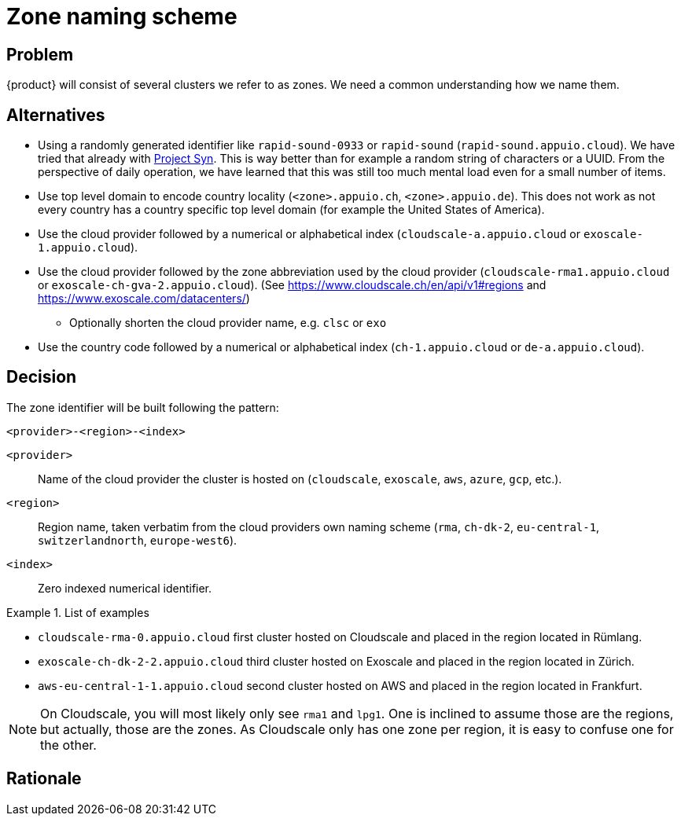 = Zone naming scheme

== Problem

{product} will consist of several clusters we refer to as zones.
We need a common understanding how we name them.

== Alternatives
* Using a randomly generated identifier like `rapid-sound-0933` or `rapid-sound` (`rapid-sound.appuio.cloud`).
  We have tried that already with https://syn.tools[Project Syn].
  This is way better than for example a random string of characters or a UUID.
  From the perspective of daily operation, we have learned that this was still too much mental load even for a small number of items.
* Use top level domain to encode country locality (`<zone>.appuio.ch`, `<zone>.appuio.de`).
  This does not work as not every country has a country specific top level domain (for example the United States of America).
* Use the cloud provider followed by a numerical or alphabetical index (`cloudscale-a.appuio.cloud` or `exoscale-1.appuio.cloud`).
* Use the cloud provider followed by the zone abbreviation used by the cloud provider (`cloudscale-rma1.appuio.cloud` or `exoscale-ch-gva-2.appuio.cloud`). (See https://www.cloudscale.ch/en/api/v1#regions and https://www.exoscale.com/datacenters/)
** Optionally shorten the cloud provider name, e.g. `clsc` or `exo`
* Use the country code followed by a numerical or alphabetical index (`ch-1.appuio.cloud` or `de-a.appuio.cloud`).

== Decision

The zone identifier will be built following the pattern:

****
`<provider>-<region>-<index>`
****

`<provider>`::: Name of the cloud provider the cluster is hosted on (`cloudscale`, `exoscale`, `aws`, `azure`, `gcp`, etc.).
`<region>`::: Region name, taken verbatim from the cloud providers own naming scheme (`rma`, `ch-dk-2`, `eu-central-1`, `switzerlandnorth`, `europe-west6`).
`<index>`::: Zero indexed numerical identifier.

.List of examples
====
* `cloudscale-rma-0.appuio.cloud` first cluster hosted on Cloudscale and placed in the region located in Rümlang.
* `exoscale-ch-dk-2-2.appuio.cloud` third cluster hosted on Exoscale and placed in the region located in Zürich.
* `aws-eu-central-1-1.appuio.cloud` second cluster hosted on AWS and placed in the region located in Frankfurt.
====

[NOTE]
====
On Cloudscale, you will most likely only see `rma1` and `lpg1`.
One is inclined to assume those are the regions, but actually, those are the zones.
As Cloudscale only has one zone per region, it is easy to confuse one for the other.
====

== Rationale
